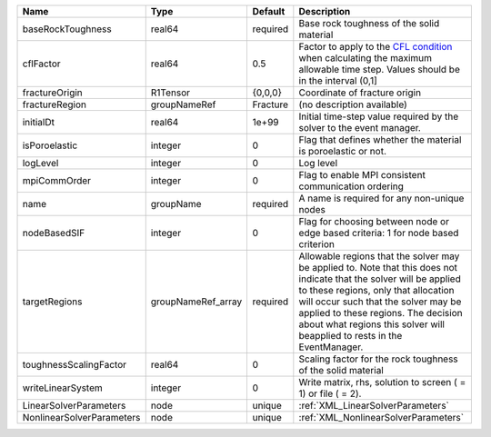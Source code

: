 

========================= ================== ======== ====================================================================================================================================================================================================================================================================================================================== 
Name                      Type               Default  Description                                                                                                                                                                                                                                                                                                            
========================= ================== ======== ====================================================================================================================================================================================================================================================================================================================== 
baseRockToughness         real64             required Base rock toughness of the solid material                                                                                                                                                                                                                                                                              
cflFactor                 real64             0.5      Factor to apply to the `CFL condition <http://en.wikipedia.org/wiki/Courant-Friedrichs-Lewy_condition>`_ when calculating the maximum allowable time step. Values should be in the interval (0,1]                                                                                                                      
fractureOrigin            R1Tensor           {0,0,0}  Coordinate of fracture origin                                                                                                                                                                                                                                                                                          
fractureRegion            groupNameRef       Fracture (no description available)                                                                                                                                                                                                                                                                                             
initialDt                 real64             1e+99    Initial time-step value required by the solver to the event manager.                                                                                                                                                                                                                                                   
isPoroelastic             integer            0        Flag that defines whether the material is poroelastic or not.                                                                                                                                                                                                                                                          
logLevel                  integer            0        Log level                                                                                                                                                                                                                                                                                                              
mpiCommOrder              integer            0        Flag to enable MPI consistent communication ordering                                                                                                                                                                                                                                                                   
name                      groupName          required A name is required for any non-unique nodes                                                                                                                                                                                                                                                                            
nodeBasedSIF              integer            0        Flag for choosing between node or edge based criteria: 1 for node based criterion                                                                                                                                                                                                                                      
targetRegions             groupNameRef_array required Allowable regions that the solver may be applied to. Note that this does not indicate that the solver will be applied to these regions, only that allocation will occur such that the solver may be applied to these regions. The decision about what regions this solver will beapplied to rests in the EventManager. 
toughnessScalingFactor    real64             0        Scaling factor for the rock toughness of the solid material                                                                                                                                                                                                                                                            
writeLinearSystem         integer            0        Write matrix, rhs, solution to screen ( = 1) or file ( = 2).                                                                                                                                                                                                                                                           
LinearSolverParameters    node               unique   :ref:`XML_LinearSolverParameters`                                                                                                                                                                                                                                                                                      
NonlinearSolverParameters node               unique   :ref:`XML_NonlinearSolverParameters`                                                                                                                                                                                                                                                                                   
========================= ================== ======== ====================================================================================================================================================================================================================================================================================================================== 


